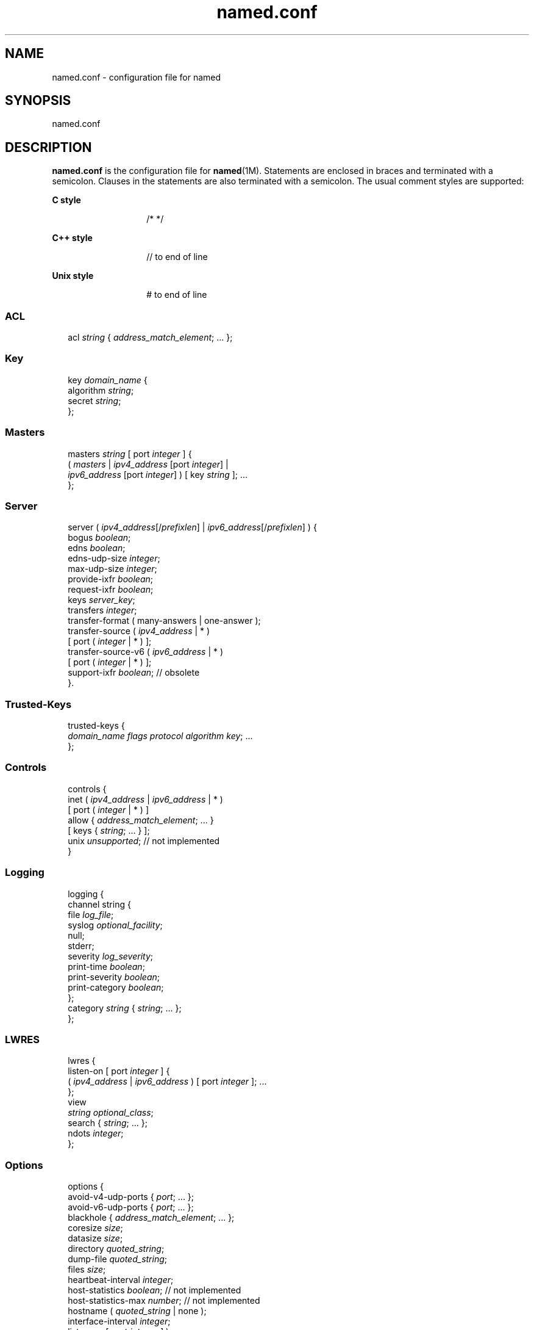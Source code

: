 '\" te
.\" Copyright (C) 2009 Internet Systems Consortium, Inc. ("ISC")
.\" Permission to use, copy, modify, and/or distribute this software for any purpose with or without fee is hereby granted, provided that the above copyright notice and this permission notice appear in all copies.  THE SOFTWARE IS PROVIDED "AS IS" AND ISC DISCLAIMS ALL WARRANTIES WITH REGARD TO THIS SOFTWARE INCLUDING ALL IMPLIED WARRANTIES OF MERCHANTABILITY AND FITNESS. IN NO EVENT SHALL ISC BE LIABLE FOR ANY SPECIAL, DIRECT, INDIRECT, OR CONSEQUENTIAL DAMAGES OR ANY DAMAGES WHATSOEVER RESULTING FROM LOSS OF USE, DATA OR PROFITS, WHETHER IN AN ACTION OF CONTRACT, NEGLIGENCE OR OTHER TORTIOUS ACTION, ARISING OUT OF OR IN CONNECTION WITH THE USE OR PERFORMANCE OF THIS SOFTWARE.
.\" Portions Copyright (c) 2009, Sun Microsystems, Inc. All Rights Reserved.
.TH named.conf 4 "28 Nov 2009" "SunOS 5.12" "File Formats"
.SH NAME
named.conf \- configuration file for named
.SH SYNOPSIS
.LP
.nf
named.conf
.fi

.SH DESCRIPTION
.sp
.LP
\fBnamed.conf\fR is the configuration file for \fBnamed\fR(1M). Statements are enclosed in braces and terminated with a semicolon. Clauses in the statements are also terminated with a semicolon. The usual comment styles are supported:
.sp
.ne 2
.mk
.na
\fBC style\fR
.ad
.RS 14n
.rt  
/* */
.RE

.sp
.ne 2
.mk
.na
\fBC++ style\fR
.ad
.RS 14n
.rt  
// to end of line
.RE

.sp
.ne 2
.mk
.na
\fBUnix style\fR
.ad
.RS 14n
.rt  
# to end of line
.RE

.SS "ACL"
.sp
.in +2
.nf
acl \fIstring\fR { \fIaddress_match_element\fR; ... };
.fi
.in -2

.SS "Key"
.sp
.in +2
.nf
key \fIdomain_name\fR {
    algorithm \fIstring\fR;
    secret \fIstring\fR;
};
.fi
.in -2

.SS "Masters"
.sp
.in +2
.nf
masters \fIstring\fR [ port \fIinteger\fR ] {
     ( \fImasters\fR | \fIipv4_address\fR [port \fIinteger\fR] |
     \fIipv6_address\fR [port \fIinteger\fR] ) [ key \fIstring\fR ]; ...
};
.fi
.in -2

.SS "Server"
.sp
.in +2
.nf
server ( \fIipv4_address\fR[/\fIprefixlen\fR] | \fIipv6_address\fR[/\fIprefixlen\fR] ) {
     bogus \fIboolean\fR;
     edns \fIboolean\fR;
     edns-udp-size \fIinteger\fR;
     max-udp-size \fIinteger\fR;
     provide-ixfr \fIboolean\fR;
     request-ixfr \fIboolean\fR;
     keys \fIserver_key\fR;
     transfers \fIinteger\fR;
     transfer-format ( many-answers | one-answer );
     transfer-source ( \fIipv4_address\fR | * )
          [ port ( \fIinteger\fR | * ) ];
     transfer-source-v6 ( \fIipv6_address\fR | * )
          [ port ( \fIinteger\fR | * ) ];
     support-ixfr \fIboolean\fR; // obsolete
}.
.fi
.in -2

.SS "Trusted-Keys"
.sp
.in +2
.nf
trusted-keys {
     \fIdomain_name flags protocol algorithm key\fR; ...
};
.fi
.in -2

.SS "Controls"
.sp
.in +2
.nf
controls {
     inet ( \fIipv4_address\fR | \fIipv6_address\fR | * )
          [ port ( \fIinteger\fR | * ) ]
          allow { \fIaddress_match_element\fR; ... }
          [ keys { \fIstring\fR; ... } ];
     unix \fIunsupported\fR; // not implemented
}
.fi
.in -2

.SS "Logging"
.sp
.in +2
.nf
logging {
      channel string {
          file \fIlog_file\fR;
          syslog \fIoptional_facility\fR;
          null;
          stderr;
          severity \fIlog_severity\fR;
          print-time \fIboolean\fR;
          print-severity \fIboolean\fR;
          print-category \fIboolean\fR;
     };
     category \fIstring\fR { \fIstring\fR; ... };
};
.fi
.in -2

.SS "LWRES"
.sp
.in +2
.nf
lwres {
     listen-on [ port \fIinteger\fR ] {
          ( \fIipv4_address\fR | \fIipv6_address\fR ) [ port \fIinteger\fR ]; ...
     };
     view \fI\fR
\fIstring optional_class\fR;
     search { \fIstring\fR; ... };
     ndots \fIinteger\fR;
};
.fi
.in -2

.SS "Options"
.sp
.in +2
.nf
options {
     avoid-v4-udp-ports { \fIport\fR; ... };
     avoid-v6-udp-ports { \fIport\fR; ... };
     blackhole { \fIaddress_match_element\fR; ... };
     coresize \fIsize\fR;
     datasize \fIsize\fR;
     directory \fIquoted_string\fR;
     dump-file \fIquoted_string\fR;
     files \fIsize\fR;
     heartbeat-interval \fIinteger\fR;
     host-statistics \fIboolean\fR; // not implemented
     host-statistics-max \fInumber\fR; // not implemented
     hostname ( \fIquoted_string\fR | none );
     interface-interval \fIinteger\fR;
     listen-on [ port \fIinteger\fR ] \e
        { \fIaddress_match_element\fR; ... };
     listen-on-v6 [ port \fIinteger\fR ] \e
        { \fIaddress_match_element\fR; ... };
     match-mapped-addresses \fIboolean\fR;
     memstatistics-file \fIquoted_string\fR;
     pid-file ( \fIquoted_string\fR | none );
     port \fIinteger\fR;
     querylog \fIboolean\fR;
     recursing-file \fIquoted_string\fR;
     reserved-sockets \fIinteger\fR;
     random-device \fIquoted_string\fR;
     recursive-clients \fIinteger\fR;
     serial-query-rate \fIinteger\fR;
     server-id ( \fIquoted_string\fR | none |;
     stacksize \fIsize\fR;
     statistics-file \fIquoted_string\fR;
     statistics-interval \fIinteger\fR; \e
        // not yet implemented
     tcp-clients \fIinteger\fR;
     tcp-listen-queue \fIinteger\fR;
     tkey-dhkey \fIquoted_string integer\fR;
     tkey-gssapi-credential \fIquoted_string\fR;
     tkey-domain \fIquoted_string\fR;
     transfers-per-ns \fIinteger\fR;
     transfers-in \fIinteger\fR;
     transfers-out \fIinteger\fR;
     use-ixfr \fIboolean\fR;
     version ( \fIquoted_string\fR | none );
     allow-recursion { \fIaddress_match_element\fR; ... };
     allow-recursion-on { \fIaddress_match_element\fR; ... };
     sortlist { \fIaddress_match_element\fR; ... };
     topology { \fIaddress_match_element\fR; ... }; \e
        // not implemented
     auth-nxdomain \fIboolean\fR; // default changed
     minimal-responses \fIboolean\fR;
     recursion \fIboolean\fR;
     rrset-order {
          [ class \fIstring\fR ] [ type \fIstring\fR ]
          [ name \fIquoted_string\fR ] \fIstring string\fR; ...
     };
     provide-ixfr \fIboolean\fR;
     request-ixfr \fIboolean\fR;
     rfc2308-type1 \fIboolean\fR; // not yet implemented
     additional-from-auth \fIboolean\fR;
     additional-from-cache \fIboolean\fR;
     query-source ( ( \fIipv4_address\fR | * ) | \e
        [ address ( \fIipv4_address\fR | * ) ] ) \e
        [ port ( \fIinteger\fR | * ) ];
     query-source-v6 ( ( \fIipv6_address\fR | * ) | \e
        [ address ( \fIipv6_address\fR | * ) ] ) \e
        [ port ( \fIinteger\fR | * ) ];
     use-queryport-pool \fIboolean\fR;
     queryport-pool-ports \fIinteger\fR;
     queryport-pool-updateinterval \fIinteger\fR;
     cleaning-interval \fIinteger\fR;
     min-roots \fIinteger\fR; // not implemented
     lame-ttl \fIinteger\fR;
     max-ncache-ttl \fIinteger\fR;
     max-cache-ttl \fIinteger\fR;
     transfer-format ( many-answers | one-answer );
     max-cache-size \fIsize\fR;
     max-acache-size \fIsize\fR;
     clients-per-query \fInumber\fR;
     max-clients-per-query \fInumber\fR;
     check-names ( master | slave | response )\e
           ( fail | warn | ignore );
     check-mx ( fail | warn | ignore );
     check-integrity \fIboolean\fR;
     check-mx-cname ( fail | warn | ignore );
     check-srv-cname ( fail | warn | ignore );
     cache-file \fIquoted_string\fR; // test option
     suppress-initial-notify \fIboolean\fR; \e
        // not yet implemented
     preferred-glue \fIstring\fR;
     dual-stack-servers [ port \fIinteger\fR ] {
          ( \fIquoted_string\fR [port \fIinteger\fR] |
          ipv4_address [port \fIinteger\fR] |
          ipv6_address [port \fIinteger\fR] ); ...
     };
     edns-udp-size \fIinteger\fR;
     max-udp-size \fIinteger\fR;
     root-delegation-only [ exclude 
        { \fIquoted_string\fR; ... } ];
     disable-algorithms \fIstring\fR { \fIstring\fR; ... };
     dnssec-enable \fIboolean\fR;
     dnssec-validation \fIboolean\fR;
     dnssec-lookaside string trust-anchor \fIstring\fR;
     dnssec-must-be-secure \fIstring boolean\fR;
     dnssec-accept-expired \fIboolean\fR;
     empty-server \fIstring\fR;
     empty-contact \fIstring\fR;
     empty-zones-enable \fIboolean\fR;
     disable-empty-zone \fIstring\fR;
     dialup \fIdialuptype\fR;
     ixfr-from-differences ixfrdiff;
     allow-query { \fIaddress_match_element\fR; \e
        ... };
     allow-query-on { \fIaddress_match_element\fR; \e
        ... };
     allow-query-cache { \fIaddress_match_element\fR; \e
        ... };
     allow-query-cache-on { \fIaddress_match_element\fR; \e
        ... };
     allow-transfer { \fIaddress_match_element\fR; \e
        ... };
     allow-update { \fIaddress_match_element\fR; \e
        ... };
     allow-update-forwarding { \fIaddress_match_element\fR; \e
        ... };
     update-check-ksk \fIboolean\fR;
     masterfile-format ( text | raw );
     notify \fInotifytype\fR;
     notify-source ( \fIipv4_address\fR | * ) \e
        [ port ( \fIinteger\fR | * ) ];
     notify-source-v6 ( \fIipv6_address\fR | * ) 
        [ port ( \fIinteger\fR | * ) ];
     notify-delay \fIseconds\fR;
     notify-to-soa \fIboolean\fR;
     also-notify [ port \fIinteger\fR ] \e
        { ( \fIipv4_address\fR | \fIipv6_address\fR \e)
        [port integer ]; ... };
     allow-notify { \fIaddress_match_element\fR; ... };
     forward ( first | only );
     forwarders [ port \fIinteger\fR ] {
          ( \fIipv4_address\fR | \fIipv6_address\fR ) [ port \fIinteger\fR ]; ...
     };
     max-journal-size \fIsize_no_default\fR;
     max-transfer-time-in \fIinteger\fR;
     max-transfer-time-out \fIinteger\fR;
     max-transfer-idle-in \fIinteger\fR;
     max-transfer-idle-out \fIinteger\fR;
     max-retry-time \fIinteger\fR;
     min-retry-time \fIinteger\fR;
     max-refresh-time \fIinteger\fR;
     min-refresh-time \fIinteger\fR;
     multi-master \fIboolean\fR;
     sig-validity-interval \fIinteger\fR;
     sig-re-signing-interval \fIinteger\fR;
     sig-signing-nodes \fIinteger\fR;
     sig-signing-signatures \fIinteger\fR;
     sig-signing-type \fIinteger\fR;
     transfer-source ( \fIipv4_address\fR | * )\e
          [ port ( \fIinteger\fR | * ) ];
     transfer-source-v6 ( \fIipv6_address\fR | * )\e
          [ port ( \fIinteger\fR | * ) ];
     alt-transfer-source ( \fIipv4_address\fR | * )\e
          [ port ( \fIinteger\fR | * ) ];
     alt-transfer-source-v6 ( \fIipv6_address\fR | * )\e
          [ port ( \fIinteger\fR | * ) ];
     use-alt-transfer-source \fIboolean\fR;
     zone-statistics \fIboolean\fR;
     key-directory \fIquoted_string\fR;
     try-tcp-refresh \fIboolean\fR;
     zero-no-soa-ttl \fIboolean\fR;
     zero-no-soa-ttl-cache \fIboolean\fR;
     nsec3-test-zone \fIboolean\fR;  // testing only
     allow-v6-synthesis { \fIaddress_match_element\fR; ... }; \e
        // obsolete
     deallocate-on-exit \fIboolean\fR; // obsolete
     fake-iquery \fIboolean\fR; // obsolete
     fetch-glue \fIboolean\fR; // obsolete
     has-old-clients \fIboolean\fR; // obsolete
     maintain-ixfr-base \fIboolean\fR; // obsolete
     max-ixfr-log-size \fIsize\fR; // obsolete
     multiple-cnames \fIboolean\fR; // obsolete
     named-xfer \fIquoted_string\fR; // obsolete
     serial-queries \fIinteger\fR; // obsolete
     treat-cr-as-space \fIboolean\fR; // obsolete
     use-id-pool \fIboolean\fR; // obsolete
};
.fi
.in -2

.SS "View"
.sp
.in +2
.nf
view \fIstring optional_class\fR {
     match-clients { \fIaddress_match_element\fR; ... };
     match-destinations { \fIaddress_match_element\fR; ... };
     match-recursive-only \fIboolean\fR;
     key \fIstring\fR {
          algorithm \fIstring\fR;
          secret \fIstring\fR;
              };
     zone \fIstring optional_class\fR {
          ...
     };
     server ( \fIipv4_address\fR[/\fIprefixlen\fR] | \fIipv6_address\fR[/\fIprefixlen\fR]) {
         ...
     };
     trusted-keys {
          \fIstring integer integer integer quoted_string\fR; ...
     };
     allow-recursion { \fIaddress_match_element\fR; ... };
     allow-recursion-on { \fIaddress_match_element\fR; ... };
     sortlist { \fIaddress_match_element\fR; ... };
     topology { \fIaddress_match_element\fR; ... }; // not implemented
     auth-nxdomain \fIboolean\fR; // default changed
     minimal-responses \fIboolean\fR;
     recursion \fIboolean\fR;
     rrset-order {
          [ class \fIstring\fR ] [ type \fIstring\fR ]
          [ name \fIquoted_string\fR ] string \fIstring\fR; ...
     };
     provide-ixfr \fIboolean\fR;
     request-ixfr \fIboolean\fR;
     rfc2308-type1 \fIboolean\fR; // not yet implemented
     additional-from-auth \fIboolean\fR;
     additional-from-cache \fIboolean\fR;
     query-source ( ( \fIipv4_address\fR | * ) | [ address \e
        ( \fIipv4_address\fR | * ) ] ) [ port ( \fIinteger\fR | * ) ];
     query-source-v6 ( ( \fIipv6_address\fR | * ) | [ address \e
        ( \fIipv6_address\fR | * ) ] ) [ port ( \fIinteger\fR | * ) ];
     use-queryport-pool \fIboolean\fR;
     queryport-pool-ports \fIinteger\fR;
     queryport-pool-updateinterval \fIinteger\fR;
     cleaning-interval \fIinteger\fR;
     min-roots \fIinteger\fR; // not implemented
     lame-ttl \fIinteger\fR;
     max-ncache-ttl \fIinteger\fR;
     max-cache-ttl \fIinteger\fR;
     transfer-format ( many-answers | one-answer );
     max-cache-size \fIsize\fR;
     max-acache-size \fIsize\fR;
     clients-per-query \fInumber\fR;
     max-clients-per-query \fInumber\fR;
     check-names ( master | slave | response )\e
          ( fail | warn | ignore );
     check-mx ( fail | warn | ignore );
     check-integrity \fIboolean\fR;
     check-mx-cname ( fail | warn | ignore );
     check-srv-cname ( fail | warn | ignore );
     cache-file \fIquoted_string\fR; // test option
     suppress-initial-notify \fIboolean\fR; // not yet implemented
     preferred-glue \fIstring\fR;
     dual-stack-servers [ port \fIinteger\fR ] {
          ( \fIquoted_string\fR [port \fIinteger\fR] |
          \fIipv4_address\fR [port \fIinteger\fR] |
          \fIipv6_address\fR [port \fIinteger\fR] ); ...
     };
     edns-udp-size \fIinteger\fR;
     max-udp-size \fIinteger\fR;
     root-delegation-only [ exclude { quoted_string; ... } ];
     disable-algorithms \fIstring\fR { \fIstring\fR; ... };
     dnssec-enable \fIboolean\fR;
     dnssec-validation \fIboolean\fR;
     dnssec-lookaside \fIstring\fR trust-anchor \fIstring\fR;
     dnssec-must-be-secure \fIstring boolean\fR;
     dnssec-accept-expired \fIboolean\fR;
     empty-server \fIstring\fR;
     empty-contact \fIstring\fR;
     empty-zones-enable \fIboolean\fR;
     disable-empty-zone \fIstring\fR;
     dialup \fIdialuptype\fR;
     ixfr-from-differences \fIixfrdiff\fR;
     allow-query { \fIaddress_match_element\fR; ... };
     allow-query-on { \fIaddress_match_element\fR; ... };
     allow-query-cache { \fI\fR
\fIaddress_match_element\fR; ... };
     allow-query-cache-on { address_match_element; ... };
     allow-transfer { \fIaddress_match_element\fR; ... };
     allow-update { \fIaddress_match_element\fR; ... };
     allow-update-forwarding { \fIaddress_match_element\fR; ... };
     update-check-ksk \fIboolean\fR;
     masterfile-format ( text | raw );
     notify notifytype;
     notify-source ( \fIipv4_address\fR | * ) \e
         [ port ( \fIinteger\fR | * ) ];
     notify-source-v6 ( \fIipv6_address\fR | * ) \e
         [ port ( \fIinteger\fR | * ) ];
     notify-delay \fIseconds\fR;
     notify-to-soa \fIboolean\fR;
     also-notify [ port \fIinteger\fR ] { ( \fIipv4_address\fR | \e
         \fIipv6_address\fR ) [ port \fIinteger\fR ]; ... };
     allow-notify { \fIaddress_match_element\fR; ... };
     forward ( first | only );
     forwarders [ port \fIinteger\fR ] \e{
        ( \fIipv4_address\fR | \fIipv6_address\fR ) \e
        [ port \fIinteger\fR ]; ...
     };
     max-journal-size \fIsize_no_default\fR;
     max-transfer-time-in \fIinteger\fR;
     max-transfer-time-out \fIinteger\fR;
     max-transfer-idle-in \fIinteger\fR;
     max-transfer-idle-out \fIinteger\fR;
     max-retry-time \fIinteger\fR;
     min-retry-time \fIinteger\fR;
     max-refresh-time \fIinteger\fR;
     min-refresh-time \fIinteger\fR;
     multi-master \fIboolean\fR;
     sig-validity-interval \fIinteger\fR;
     transfer-source ( \fIipv4_address\fR | * )\e
          [ port ( \fIinteger\fR | * ) ];
     transfer-source-v6 ( \fIipv6_address\fR | * )\e
          [ port ( \fIinteger\fR | * ) ];
     alt-transfer-source ( \fIipv4_address\fR | * )\e
          [ port ( \fIinteger\fR | * ) ];
     alt-transfer-source-v6 ( \fIipv6_address\fR | * )\e
          [ port ( \fIinteger\fR | * ) ];
     use-alt-transfer-source \fIboolean\fR;
     zone-statistics \fIboolean\fR;
     try-tcp-refresh \fIboolean\fR;
     key-directory \fIquoted_string\fR;
     zero-no-soa-ttl \fIboolean\fR;
     zero-no-soa-ttl-cache \fIboolean\fR;
     allow-v6-synthesis { \fIaddress_match_element\fR; ... };\e
        // obsolete
     fetch-glue \fIboolean\fR; // obsolete
     maintain-ixfr-base \fIboolean\fR; // obsolete
     max-ixfr-log-size \fIsize\fR; // obsolete
};
.fi
.in -2

.SS "Zone"
.sp
.in +2
.nf
zone\fIstring optional_class\fR {
     type ( master | slave | stub | hint |
          forward | delegation-only );
     file \fIquoted_string\fR;
     masters [ port \fIinteger\fR ] \e{
          ( \fImasters\fR |
          \fIipv4_address\fR [port \fIinteger\fR] |
          \fIipv6_address\fR [ port \fIinteger\fR ] ) [ key \fIstring\fR ]; ...
     };
     database \fIstring\fR;
     delegation-only \fIboolean\fR;
     check-names ( fail | warn | ignore );
     check-mx ( fail | warn | ignore );
     check-integrity \fIboolean\fR;
     check-mx-cname ( fail | warn | ignore );
     check-srv-cname ( fail | warn | ignore );
     dialup \fIdialuptype\fR;
     ixfr-from-differences \fIboolean\fR;
     journal \fIquoted_string\fR;
     zero-no-soa-ttl \fIboolean\fR;
     allow-query { \fIaddress_match_element\fR; ... };
     allow-query-on { \fIaddress_match_element\fR; ... };
     allow-transfer { \fIaddress_match_element\fR; ... };
     allow-update { \fIaddress_match_element\fR; ... };
     allow-update-forwarding { \fIaddress_match_element\fR; ... };
     update-policy {
          ( grant | deny ) \fIstring\fR
          ( name | subdomain | wildcard | self | selfsub | 
            selfwild |krb5-self | ms-self | krb5-subdomain | 
            ms-subdomain | tcp-self | 6to4-self ) \fIstring\fR
            rrtypelist; ...
     };
     update-check-ksk \fIboolean\fR;
     masterfile-format ( text | raw );
     notify \fInotifytype\fR;
     notify-source ( \fIipv4_address\fR | * ) [ port ( \fIinteger\fR | * ) ];
     notify-source-v6 ( \fIipv6_address\fR | * ) [ port ( \fIinteger\fR | * ) ];
     notify-delay \fIseconds\fR;
     notify-to-soa \fIboolean\fR;
     also-notify [ port \fIinteger\fR ] { ( \fIipv4_address\fR | ipv6_address )
          [ port integer ]; ... };
     allow-notify { \fIaddress_match_element\fR; ... };
     forward ( first | only );
     forwarders [ port \fIinteger\fR ] {
          ( \fIipv4_address\fR | \fIipv6_address\fR ) [ port \fIinteger\fR ]; ...
     };
     max-journal-size \fIsize_no_default\fR;
     max-transfer-time-in \fIinteger\fR;
     max-transfer-time-out \fIinteger\fR;
     max-transfer-idle-in \fIinteger\fR;
     max-transfer-idle-out \fIinteger\fR;
     max-retry-time \fIinteger\fR;
     min-retry-time \fIinteger\fR;
     max-refresh-time \fIinteger\fR;
     min-refresh-time \fIinteger\fR;
     multi-master \fIboolean\fR;
     sig-validity-interval \fIinteger\fR;
     transfer-source ( \fIipv4_address\fR | * )
          [ port ( \fIinteger\fR | * ) ];
     transfer-source-v6 ( \fIipv6_address\fR | * )
          [ port ( \fIinteger\fR | * ) ];
     alt-transfer-source ( \fIipv4_address\fR | * )
          [ port ( \fIinteger\fR | * ) ];
     alt-transfer-source-v6 ( \fIipv6_address\fR | * )
          [ port ( \fIinteger\fR | * ) ];
     use-alt-transfer-source \fIboolean\fR;
     zone-statistics \fIboolean\fR;
     try-tcp-refresh \fIboolean\fR;
     key-directory \fIquoted_string\fR;
     nsec3-test-zone \fIboolean\fR;  // testing only
     ixfr-base \fIquoted_string\fR; // obsolete
     ixfr-tmp-file \fIquoted_string\fR; // obsolete
     maintain-ixfr-base \fIboolean\fR; // obsolete
     max-ixfr-log-size \fIsize\fR; // obsolete
     pubkey \fIinteger integer integer quoted_string\fR; // obsolete
   };  
.fi
.in -2

.SH SEE ALSO
.sp
.LP
\fBnamed\fR(1M), \fBnamed-checkconf\fR(1M), \fBrndc\fR(1M)
.sp
.LP
\fIBIND 9 Administrator Reference Manual\fR

